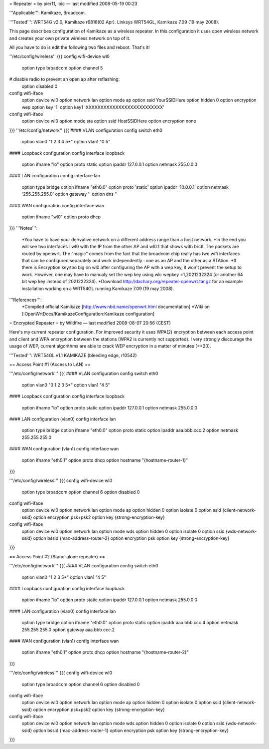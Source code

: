 = Repeater =
by pier11, loic — last modified 2008-05-19 00:23

'''Applicable''': Kamikaze, Broadcom.

'''Tested''': WRT54G v2.0, Kamikaze r6816(02 Apr). Linksys WRT54GL, Kamikaze 7.09 (19 may 2008).

This page describes configuration of Kamikaze as a wireless repeater. In this configuration it uses open wireless network and creates your own private wireless network on top of it.

All you have to do is edit the following two files and reboot. That's it!

''/etc/config/wireless''
{{{
config wifi-device  wl0
	option type     broadcom
	option channel  5
# disable radio to prevent an open ap after reflashing:
	option disabled 0

config wifi-iface
	option device   wl0
	option network	lan
	option mode     ap
	option ssid     YourSSIDHere
	option hidden   0
	option encryption	wep
	option key	'1'
	option key1	'XXXXXXXXXXXXXXXXXXXXXXXXXX'

config wifi-iface
	option device   wl0
	option mode	sta
	option ssid	HostSSIDHere
	option encryption none
}}}
''/etc/config/network''
{{{
#### VLAN configuration 
config switch eth0
	option vlan0	"1 2 3 4 5*"
	option vlan1	"0 5"


#### Loopback configuration
config interface loopback
	option ifname	"lo"
	option proto	static
	option ipaddr	127.0.0.1
	option netmask	255.0.0.0


#### LAN configuration
config interface lan
	option type 	bridge
	option ifname	"eth0.0"
	option proto	'static'
	option ipaddr	'10.0.0.1'
	option netmask	'255.255.255.0'
	option gateway	''
	option dns	''


#### WAN configuration
config interface	wan
	option ifname	"wl0"
	option proto	dhcp
}}}
'''Notes''':
 *You have to have your derivative network on a different address range than a host network.
 *In the end you will see two interfaces : wl0 with the IP from the other AP and wl0.1 that shows with brctl. The packets are routed by openwrt. The "magic" comes from the fact that the broadcom chip really has two wifi interfaces that can be configured separately and work independently : one as an AP and the other as a STAtion.
 *If there is Encryption key:too big on wl0 after configuring the AP with a wep key, it won't prevent the setup to work. However, one may have to manualy set the wep key using wlc wepkey =1,2021232324 (or another 64 bit wep key instead of 2021222324).
 *Download http://dachary.org/repeater-openwrt.tar.gz for an example installation working on a WRT54GL running Kamikaze 7.09 (19 may 2008).
'''References''':
 *Compiled official Kamikaze [http://www.nbd.name/openwrt.html documentation]
 *Wiki on [:OpenWrtDocs/KamikazeConfiguration:Kamikaze configuration]

= Encrypted Repeater =
by Wildfire — last modified 2008-08-07 20:56 (CEST)

Here's my current repeater configuration. For improved security it uses WPA(2) encryption between each access point and client and WPA encryption between the stations (WPA2 is currently not supported). I very strongly discourage the usage of WEP, current algorithms are able to crack WEP encryption in a matter of minutes (<<20).

'''Tested''': WRT54GL v1.1 KAMIKAZE (bleeding edge, r10542)

== Access Point #1 (Access to LAN) ==

'''/etc/config/network'''
{{{
#### VLAN configuration
config switch eth0
        option vlan0    "0 1 2 3 5*"
        option vlan1    "4 5"


#### Loopback configuration
config interface loopback
        option ifname   "lo"
        option proto    static
        option ipaddr   127.0.0.1
        option netmask  255.0.0.0


#### LAN configuration (vlan0)
config interface lan
        option type     bridge
        option ifname   "eth0.0"
        option proto    static
        option ipaddr   aaa.bbb.ccc.2
        option netmask  255.255.255.0


#### WAN configuration (vlan1)
config interface wan
        option ifname   "eth0.1"
        option proto    dhcp
        option hostname "{hostname-router-1}"
}}}

'''/etc/config/wireless'''
{{{
config wifi-device wl0
        option type             broadcom
        option channel          6
        option disabled         0

config wifi-iface
        option device           wl0
        option network          lan
        option mode             ap
        option hidden           0
        option isolate          0
        option ssid             {client-network-ssid}
        option encryption       psk+psk2
        option key              {strong-encryption-key}

config wifi-iface
        option device           wl0
        option network          lan
        option mode             wds
        option hidden           0
        option isolate          0
        option ssid             {wds-network-ssid}
        option bssid            {mac-address-router-2}
        option encryption       psk
        option key              {strong-encryption-key}
}}}

== Access Point #2 (Stand-alone repeater) ==

'''/etc/config/network'''
{{{
#### VLAN configuration
config switch eth0
        option vlan0    "1 2 3 5*"
        option vlan1    "4 5"


#### Loopback configuration
config interface loopback
        option ifname   "lo"
        option proto    static
        option ipaddr   127.0.0.1
        option netmask  255.0.0.0


#### LAN configuration (vlan0)
config interface lan
        option type     bridge
        option ifname   "eth0.0"
        option proto    static
        option ipaddr   aaa.bbb.ccc.4
        option netmask  255.255.255.0
        option gateway  aaa.bbb.ccc.2


#### WAN configuration (vlan1)
config interface        wan
        option ifname   "eth0.1"
        option proto    dhcp
        option hostname "{hostname-router-2}"
}}}

'''/etc/config/wireless'''
{{{
config wifi-device wl0
        option type             broadcom
        option channel          6
        option disabled         0

config wifi-iface
        option device           wl0
        option network          lan
        option mode             ap
        option hidden           0
        option isolate          0
        option ssid             {client-network-ssid}
        option encryption       psk+psk2
        option key              {strong-encryption-key}

config wifi-iface
        option device           wl0
        option network          lan
        option mode             wds
        option hidden           0
        option isolate          0
        option ssid             {wds-network-ssid}
        option bssid            {mac-address-router-1}
        option encryption       psk
        option key              {strong-encryption-key}
}}}
